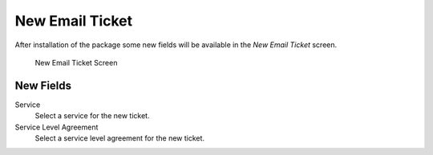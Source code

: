 New Email Ticket
================

After installation of the package some new fields will be available in the *New Email Ticket* screen.

.. figure:: images/tickets-new-email-ticket.png
   :alt: New Email Ticket Screen

   New Email Ticket Screen


New Fields
----------

Service
   Select a service for the new ticket.

Service Level Agreement
   Select a service level agreement for the new ticket.

.. seealso::

   To make these fields mandatory, enable these system configuration settings:

   * ``Ticket::Frontend::AgentTicketEmail###ServiceMandatory``
   * ``Ticket::Frontend::AgentTicketEmail###SLAMandatory``
